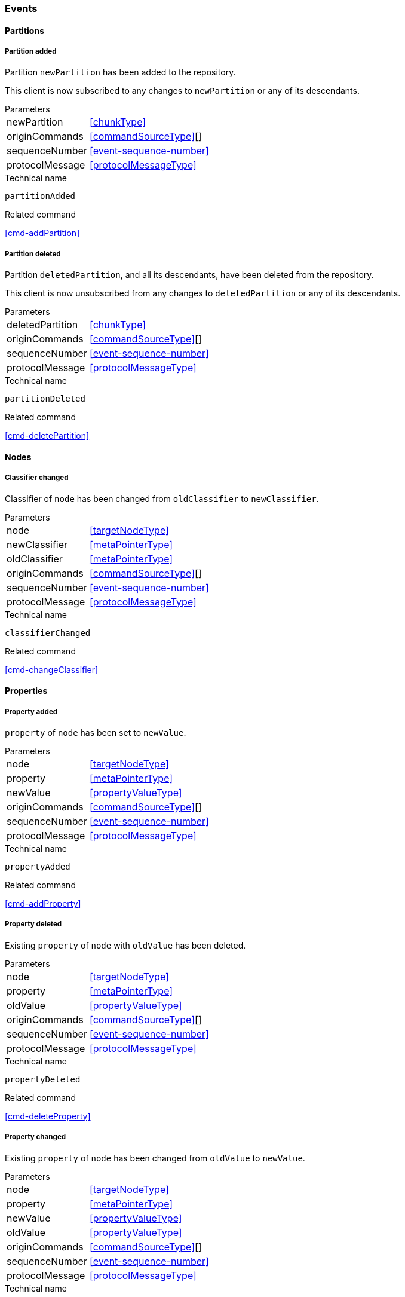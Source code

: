 [[events]]
=== Events

[[evnt-partitions]]
==== Partitions

[[evnt-partitionAdded]]
===== Partition added
Partition `newPartition` has been added to the repository.

This client is now subscribed to any changes to `newPartition` or any of its descendants.

[horizontal]
.Parameters
newPartition:: <<chunkType>>
originCommands:: <<commandSourceType>>[]
sequenceNumber:: <<event-sequence-number>>
protocolMessage:: <<protocolMessageType>>

.Technical name
`partitionAdded`

.Related command
<<cmd-addPartition>>

[[evnt-partitionDeleted]]
===== Partition deleted
Partition `deletedPartition`, and all its descendants, have been deleted from the repository.

This client is now unsubscribed from any changes to `deletedPartition` or any of its descendants.

[horizontal]
.Parameters
deletedPartition:: <<chunkType>>
originCommands:: <<commandSourceType>>[]
sequenceNumber:: <<event-sequence-number>>
protocolMessage:: <<protocolMessageType>>

.Technical name
`partitionDeleted`

.Related command
<<cmd-deletePartition>>

[[evnt-nodes]]
==== Nodes

[[evnt-classifierChanged]]
===== Classifier changed
Classifier of `node` has been changed from `oldClassifier` to `newClassifier`.

[horizontal]
.Parameters
node:: <<targetNodeType>>
newClassifier:: <<metaPointerType>>
oldClassifier:: <<metaPointerType>>
originCommands:: <<commandSourceType>>[]
sequenceNumber:: <<event-sequence-number>>
protocolMessage:: <<protocolMessageType>>

.Technical name
`classifierChanged`

.Related command
<<cmd-changeClassifier>>

[[evnt-properties]]
==== Properties

[[evnt-propertyAdded]]
===== Property added
`property` of `node` has been set to `newValue`.

[horizontal]
.Parameters
node:: <<targetNodeType>>
property:: <<metaPointerType>>
newValue:: <<propertyValueType>>
originCommands:: <<commandSourceType>>[]
sequenceNumber:: <<event-sequence-number>>
protocolMessage:: <<protocolMessageType>>

.Technical name
`propertyAdded`

.Related command
<<cmd-addProperty>>

[[evnt-propertyDeleted]]
===== Property deleted
Existing `property` of `node` with `oldValue` has been deleted.

[horizontal]
.Parameters
node:: <<targetNodeType>>
property:: <<metaPointerType>>
oldValue:: <<propertyValueType>>
originCommands:: <<commandSourceType>>[]
sequenceNumber:: <<event-sequence-number>>
protocolMessage:: <<protocolMessageType>>

.Technical name
`propertyDeleted`

.Related command
<<cmd-deleteProperty>>

[[evnt-propertyChanged]]
===== Property changed
Existing `property` of `node` has been changed from `oldValue` to `newValue`.

[horizontal]
.Parameters
node:: <<targetNodeType>>
property:: <<metaPointerType>>
newValue:: <<propertyValueType>>
oldValue:: <<propertyValueType>>
originCommands:: <<commandSourceType>>[]
sequenceNumber:: <<event-sequence-number>>
protocolMessage:: <<protocolMessageType>>

.Technical name
`propertyChanged`

.Related command
<<cmd-changeProperty>>

[[evnt-children]]
==== Children

[[evnt-childAdded]]
===== Child added
New node `newChild` has been added to ``parent``'s  `containment` at `index`.
`newChild` might be a single node or an arbitrary complex subtree.
All nodes in that subtree MUST be new, i.e. their id MUST NOT exist in the repository.
Nodes in that subtree MAY have references to already existing nodes, and already existing nodes MAY have references to nodes in that subtree.{fn-org326}

All other children inside ``parent``'s `containment` with index >= `index` have been moved to next higher index.

[horizontal]
.Parameters
parent:: <<targetNodeType>>
newChild:: <<chunkType>>
containment:: <<metaPointerType>>
index:: <<indexType>>
originCommands:: <<commandSourceType>>[]
sequenceNumber:: <<event-sequence-number>>
protocolMessage:: <<protocolMessageType>>

.Technical name
`childAdded`

.Related command
<<cmd-addChild>>

[[evnt-childDeleted]]
===== Child deleted
Existing node `deletedChild`, and all its descendants, have been deleted from ``parent``'s `containment` at `index`.{fn-org286}
All other children inside ``parent``'s `containment` with index > `index` have been moved to next lower index.

[horizontal]
.Parameters
deletedChild:: <<chunkType>>
parent:: <<targetNodeType>>
containment:: <<metaPointerType>>
index:: <<indexType>>
originCommands:: <<commandSourceType>>[]
sequenceNumber:: <<event-sequence-number>>
protocolMessage:: <<protocolMessageType>>

.Technical name
`childDeleted`

.Related command
<<cmd-deleteChild>>

[[evnt-childReplaced]]
===== Child replaced
Existing node `replacedChild` inside ``parent``'s `containment` at `index` has been replaced with new node `newChild`.
`newChild` might be a single node or an arbitrary complex subtree.
All nodes in that subtree MUST be new, i.e. their id MUST NOT exist in the repository.
Nodes in that subtree MAY have references to already existing nodes, and already existing nodes MAY have references to nodes in that subtree.{fn-org326}


`replacedChild`, and all its descendants, have been deleted.

[horizontal]
.Parameters
newChild:: <<chunkType>>
replacedChild:: <<chunkType>>
parent:: <<targetNodeType>>
containment:: <<metaPointerType>>
index:: <<indexType>>
originCommands:: <<commandSourceType>>[]
sequenceNumber:: <<event-sequence-number>>
protocolMessage:: <<protocolMessageType>>

.Technical name
`childReplaced`

.Related command
<<cmd-replaceChild>>

[[evnt-childMovedFromOtherContainment]]
===== Child moved from other containment
Existing node `movedChild` (previously inside ``oldParent``'s `oldContainment` at `oldIndex`) has been moved
inside ``newParent``'s `newContainment` at `newIndex`.

All other children inside ``oldParent``'s `oldContainment` with index > `oldIndex` have been moved to next lower index.

All other children inside ``newParent``'s `newContainment` with index >= `newIndex` have been moved to next higher index.

[horizontal]
.Parameters
newParent:: <<targetNodeType>>
newContainment:: <<metaPointerType>>
newIndex:: <<indexType>>
movedChild:: <<targetNodeType>>
oldParent:: <<targetNodeType>>
oldContainment:: <<metaPointerType>>
oldIndex:: <<indexType>>
originCommands:: <<commandSourceType>>[]
sequenceNumber:: <<event-sequence-number>>
protocolMessage:: <<protocolMessageType>>

.Technical name
`childMovedFromOtherContainment`

.Related command
<<cmd-moveChildFromOtherContainment>>

[[evnt-childMovedFromOtherContainmentInSameParent]]
===== Child moved from other containment in same parent
Existing node `movedChild` (previously inside ``parent``'s `oldContainment` at `oldIndex`) has been moved
inside ``parent``'s `newContainment` at `newIndex`.

All other children inside ``parent``'s `oldContainment` with index > `oldIndex` have been moved to next lower index.

All other children inside ``parent``'s `newContainment` with index >= `newIndex` have been moved to next higher index.

[horizontal]
.Parameters
newContainment:: <<metaPointerType>>
newIndex:: <<indexType>>
movedChild:: <<targetNodeType>>
parent:: <<targetNodeType>>
oldContainment:: <<metaPointerType>>
oldIndex:: <<indexType>>
originCommands:: <<commandSourceType>>[]
sequenceNumber:: <<event-sequence-number>>
protocolMessage:: <<protocolMessageType>>

.Technical name
`childMovedFromOtherContainmentInSameParent`

.Related command
<<cmd-moveChildFromOtherContainmentInSameParent>>

[[evnt-childMovedInSameContainment]]
===== Child moved in same containment
Existing node `movedChild` (previously inside ``parent``'s `containment` at `oldIndex`) has been moved
inside ``parent``'s `containment` at `newIndex`.

If `oldIndex` < `newIndex`: All other children inside ``parent``'s `containment` with previous index > `oldIndex` and previous index <= `newIndex` have been moved to next lower index.
Example: +
`oldIndex=3`: `A[0] B[1] C[2] *X[3]* D[4] E[5] F[6]` -> +
`newIndex=5`: `A[0] B[1] C[2] _D[3] E[4]_ *X[5]* F[6]`

If `oldIndex` > `newIndex`: All other children inside ``parent``'s `containment` with previous index >= `newIndex` and previous index < `oldIndex` have been moved to next lower index.
Example: +
`oldIndex=3`: `A[0] B[1] C[2] *X[3]* D[4] E[5] F[6]` -> +
`newIndex=1`: `A[0] *X[1]* _B[2] C[3]_ D[4] E[5] F[6]`

`oldIndex` MUST NOT be equal to `newIndex`.

[horizontal]
.Parameters
newIndex:: <<indexType>>
movedChild:: <<targetNodeType>>
parent:: <<targetNodeType>>
containment:: <<metaPointerType>>
oldIndex:: <<indexType>>
originCommands:: <<commandSourceType>>[]
sequenceNumber:: <<event-sequence-number>>
protocolMessage:: <<protocolMessageType>>

.Technical name
`childMovedInSameContainment`

.Related command
<<cmd-moveChildInSameContainment>>

[[evnt-childMovedAndReplacedFromOtherContainment]]
===== Child moved from other containment and replaced existing child
Existing node `movedChild` (previously inside ``oldParent``'s `oldContainment` at `oldIndex`) has replaced the existing `replacedChild` inside ``newParent``'s `newContainment` at `newIndex`.
`replacedChild`, and all its descendants, have been deleted.

All other children inside ``oldParent``'s `oldContainment` with index > `oldIndex` have been moved to next lower index.

No other children inside ``newParent``'s `newContainment` have been moved.

[horizontal]
.Parameters
newParent:: <<targetNodeType>>
newContainment:: <<metaPointerType>>
newIndex:: <<indexType>>
movedChild:: <<targetNodeType>>
oldParent:: <<targetNodeType>>
oldContainment:: <<metaPointerType>>
oldIndex:: <<indexType>>
replacedChild:: <<chunkType>>
originCommands:: <<commandSourceType>>[]
sequenceNumber:: <<event-sequence-number>>
protocolMessage:: <<protocolMessageType>>

.Technical name
`childMovedAndReplacedFromOtherContainment`

.Related command
<<cmd-moveAndReplaceChildFromOtherContainment>>

[[evnt-childMovedAndReplacedFromOtherContainmentInSameParent]]
===== Child moved from other containment in same parent and replaced existing child
Existing node `movedChild` (previously inside ``parent``'s `oldContainment` at `oldIndex`) has replaced the existing `replacedChild` inside ``parent``'s `newContainment` at `newIndex`.
`replacedChild`, and all its descendants, have been deleted.

All other children inside ``parent``'s `oldContainment` with index > `oldIndex` have been moved to next lower index.

No other children inside ``parent``'s `newContainment` have been moved.

[horizontal]
.Parameters
newContainment:: <<metaPointerType>>
newIndex:: <<indexType>>
movedChild:: <<targetNodeType>>
parent:: <<targetNodeType>>
oldContainment:: <<metaPointerType>>
oldIndex:: <<indexType>>
replacedChild:: <<chunkType>>
originCommands:: <<commandSourceType>>[]
sequenceNumber:: <<event-sequence-number>>
protocolMessage:: <<protocolMessageType>>

.Technical name
`childMovedAndReplacedFromOtherContainmentInSameParent`

.Related command
<<cmd-moveAndReplaceChildFromOtherContainmentInSameParent>>

[[evnt-childMovedAndReplacedInSameContainment]]
===== Child moved in same containment and replaced existing child
Existing node `movedChild` (previously inside ``parent``'s `containment` at `oldIndex`) has replaced the existing `replacedChild` inside ``parent``'s `containment` at `newIndex`.
`replacedChild`, and all its descendants, have been deleted.

If `oldIndex` < `newIndex`: All other children inside ``parent``'s `containment` with previous index > `oldIndex` have been moved to next lower index.
Example: +
`oldIndex=3`: `A[0] B[1] C[2] *X[3]* D[4] E[5] F[6] G[7]` -> +
`newIndex=5`: `A[0] B[1] C[2] _D[3] E[4]_ *X[5]* _G[6]_`

If `oldIndex` > `newIndex`: All other children inside ``parent``'s `containment` with previous index >= `oldIndex` have been moved to next lower index.
Example: +
`oldIndex=4`: `A[0] B[1] C[2] D[3] *X[4]* E[5] F[6]` -> +
`newIndex=1`: `A[0] *X[1]* C[2] D[3] _E[4] F[5]_`

`oldIndex` MUST NOT be equal to `newIndex`.

[horizontal]
.Parameters
newIndex:: <<indexType>>
movedChild:: <<targetNodeType>>
parent:: <<targetNodeType>>
containment:: <<metaPointerType>>
oldIndex:: <<indexType>>
replacedChild:: <<chunkType>>
originCommands:: <<commandSourceType>>[]
sequenceNumber:: <<event-sequence-number>>
protocolMessage:: <<protocolMessageType>>

.Technical name
`childMovedAndReplacedInSameContainment`

.Related command
<<cmd-moveAndReplaceChildInSameContainment>>

[[evnt-annotations]]
==== Annotations

[[evnt-annotationAdded]]
===== Annotation added
New node `newAnnotation` has been added to ``parent``'s annotations at `index`.
`newAnnotation` might be a single node or an arbitrary complex subtree.
All nodes in that subtree MUST be new, i.e. their id MUST NOT exist in the repository.
Nodes in that subtree MAY have references to already existing nodes, and already existing nodes MAY have references to nodes in that subtree.{fn-org326}

All other annotations inside ``parent``'s annotations with index >= `index` have been moved to next higher index.

[horizontal]
.Parameters
parent:: <<targetNodeType>>
newAnnotation:: <<chunkType>>
index:: <<indexType>>
originCommands:: <<commandSourceType>>[]
sequenceNumber:: <<event-sequence-number>>
protocolMessage:: <<protocolMessageType>>

.Technical name
`annotationAdded`

.Related command
<<cmd-addAnnotation>>

[[evnt-annotationDeleted]]
===== Annotation deleted
Existing node `deletedAnnotation`, and all its descendants, have been deleted from ``parent``'s annotations at `index`.{fn-org286}
All other annotations inside ``parent``'s annotations with index > `index` have been moved to next lower index.

[horizontal]
.Parameters
deletedAnnotation:: <<chunkType>>
parent:: <<targetNodeType>>
index:: <<indexType>>
originCommands:: <<commandSourceType>>[]
sequenceNumber:: <<event-sequence-number>>
protocolMessage:: <<protocolMessageType>>

.Technical name
`annotationDeleted`

.Related command
<<cmd-deleteAnnotation>>

[[evnt-annotationReplaced]]
===== Annotation replaced
Existing node `replacedAnnotation` inside ``parent``'s annotations at `index` has been replaced with new node `newAnnotation`.
`newAnnotation` might be a single node or an arbitrary complex subtree.
All nodes in that subtree MUST be new, i.e. their id MUST NOT exist in the repository.
Nodes in that subtree MAY have references to already existing nodes, and already existing nodes MAY have references to nodes in that subtree.{fn-org326}

`replacedAnnotation`, and all its descendants, have been deleted.

[horizontal]
.Parameters
newAnnotation:: <<chunkType>>
replacedAnnotation:: <<chunkType>>
parent:: <<targetNodeType>>
index:: <<indexType>>
originCommands:: <<commandSourceType>>[]
sequenceNumber:: <<event-sequence-number>>
protocolMessage:: <<protocolMessageType>>

.Technical name
`annotationReplaced`

.Related command
<<cmd-replaceAnnotation>>

[[evnt-annotationMovedFromOtherParent]]
===== Annotation moved from other parent
Existing node `movedAnnotation` (previously inside ``oldParent``'s annotations at `oldIndex`) has been moved
inside ``newParent``'s annotations at `newIndex`.

All other annotations inside ``oldParent``'s annotations with index > `oldIndex` have been moved to next lower index.

All other annotations inside ``newParent``'s annotations with index >= `newIndex` have been moved to next higher index.

[horizontal]
.Parameters
newParent:: <<targetNodeType>>
newIndex:: <<indexType>>
movedAnnotation:: <<targetNodeType>>
oldParent:: <<targetNodeType>>
oldIndex:: <<indexType>>
originCommands:: <<commandSourceType>>[]
sequenceNumber:: <<event-sequence-number>>
protocolMessage:: <<protocolMessageType>>

.Technical name
`annotationMovedFromOtherParent`

.Related command
<<cmd-moveAnnotationFromOtherParent>>

[[evnt-annotationMovedInSameParent]]
===== Annotation moved in same parent
Existing node `movedAnnotation` (previously inside ``parent``'s annotations at `oldIndex`) has been moved
inside ``parent``'s annotations at `newIndex`.

If `oldIndex` < `newIndex`: All other annotations inside ``parent``'s annotations with previous index > `oldIndex` and previous index <= `newIndex` have been moved to next lower index.
Example: +
`oldIndex=3`: `A[0] B[1] C[2] *X[3]* D[4] E[5] F[6]` -> +
`newIndex=5`: `A[0] B[1] C[2] _D[3] E[4]_ *X[5]* F[6]`

If `oldIndex` > `newIndex`: All other annotations inside ``parent``'s annotations with previous index >= `newIndex` and previous index < `oldIndex` have been moved to next lower index.
Example: +
`oldIndex=3`: `A[0] B[1] C[2] *X[3]* D[4] E[5] F[6]` -> +
`newIndex=1`: `A[0] *X[1]* _B[2] C[3]_ D[4] E[5] F[6]`

`oldIndex` MUST NOT be equal to `newIndex`.

[horizontal]
.Parameters
newIndex:: <<indexType>>
movedAnnotation:: <<targetNodeType>>
parent:: <<targetNodeType>>
oldIndex:: <<targetNodeType>>
originCommands:: <<commandSourceType>>[]
sequenceNumber:: <<event-sequence-number>>
protocolMessage:: <<protocolMessageType>>

.Technical name
`annotationMovedInSameParent`

.Related command
<<cmd-moveAnnotationInSameParent>>

[[evnt-annotationMovedAndReplacedFromOtherParent]]
===== Annotation moved from other parent and replaced existing annotation
Existing node `movedAnnotation` (previously inside ``oldParent``'s annotations at `oldIndex`) has replaced the existing `replacedAnnotation` inside ``newParent``'s annotations at `newIndex`.
`replacedAnnotation`, and all its descendants, have been deleted.

All other annotations inside ``oldParent``'s annotations with index > `oldIndex` have been moved to next lower index.

No other annotations inside ``newParent``'s annotations have been moved.

[horizontal]
.Parameters
newParent:: <<targetNodeType>>
newIndex:: <<indexType>>
movedAnnotation:: <<targetNodeType>>
oldParent:: <<targetNodeType>>
oldIndex:: <<indexType>>
replacedAnnotation:: <<chunkType>>
originCommands:: <<commandSourceType>>[]
sequenceNumber:: <<event-sequence-number>>
protocolMessage:: <<protocolMessageType>>

.Technical name
`annotationMovedAndReplacedFromOtherParent`

.Related command
<<cmd-moveAndReplaceAnnotationFromOtherParent>>

[[evnt-annotationMovedAndReplacedInSameParent]]
===== Annotation moved in same parent and replaced existing annotation
Existing node `movedAnnotation` (previously inside ``parent``'s annotations at `oldIndex`) has replaced the existing `replacedAnnotation` inside ``parent``'s annotations at `newIndex`.
`replacedAnnotation`, and all its descendants, have been deleted.

If `oldIndex` < `newIndex`: All other annotations inside ``parent``'s `containment` with previous index > `oldIndex` have been moved to next lower index.
Example: +
`oldIndex=3`: `A[0] B[1] C[2] *X[3]* D[4] E[5] F[6] G[7]` -> +
`newIndex=5`: `A[0] B[1] C[2] _D[3] E[4]_ *X[5]* _G[6]_`

If `oldIndex` > `newIndex`: All other annotations inside ``parent``'s `containment` with previous index >= `oldIndex` have been moved to next lower index.
Example: +
`oldIndex=4`: `A[0] B[1] C[2] D[3] *X[4]* E[5] F[6]` -> +
`newIndex=1`: `A[0] *X[1]* C[2] D[3] _E[4] F[5]_`

`oldIndex` MUST NOT be equal to `newIndex`.

[horizontal]
.Parameters
newIndex:: <<indexType>>
movedAnnotation:: <<targetNodeType>>
parent:: <<targetNodeType>>
oldIndex:: <<targetNodeType>>
replacedAnnotation:: <<chunkType>>
originCommands:: <<commandSourceType>>[]
sequenceNumber:: <<event-sequence-number>>
protocolMessage:: <<protocolMessageType>>

.Technical name
`annotationMovedAndReplacedInSameParent`

.Related command
<<cmd-moveAndReplaceAnnotationInSameParent>>

[[evnt-references]]
==== References

[[evnt-referenceAdded]]
===== Reference added
Reference with `newTarget`/`newResolveInfo` has been added to ``parent``'s `reference` at `index`.
All other entries inside ``parent``'s `reference` with index >= `index` have been moved to next higher index.

[horizontal]
.Parameters
parent:: <<targetNodeType>>
reference:: <<metaPointerType>>
index:: <<indexType>>
newTarget:: <<targetNodeType>>?
newResolveInfo:: <<resolveInfoType>>?
originCommands:: <<commandSourceType>>[]
sequenceNumber:: <<event-sequence-number>>
protocolMessage:: <<protocolMessageType>>

.Technical name
`referenceAdded`

.Related command
<<cmd-addReference>>

[[evnt-referenceDeleted]]
===== Reference deleted
Existing reference with `deletedTarget`/`deletedResolveInfo` has been deleted from ``parent``'s `reference` at `index`.
All other entries inside ``parent``'s `reference` with index > `index` have been moved to next lower index.

[horizontal]
.Parameters
parent:: <<targetNodeType>>
reference:: <<metaPointerType>>
index:: <<indexType>>
deletedTarget:: <<targetNodeType>>
deletedResolveInfo:: <<resolveInfoType>>
originCommands:: <<commandSourceType>>[]
sequenceNumber:: <<event-sequence-number>>
protocolMessage:: <<protocolMessageType>>

.Technical name
`referenceDeleted`

.Related command
<<cmd-deleteReference>>

[[evnt-referenceChanged]]
===== Reference changed
Existing reference with `replacedTarget`/`replacedResolveInfo` inside ``parent``'s annotations at `index` has been replaced with `newTarget`/`newResolveInfo`.

[horizontal]
.Parameters
parent:: <<targetNodeType>>
reference:: <<metaPointerType>>
index:: <<indexType>>
newTarget:: <<targetNodeType>>?
newResolveInfo:: <<targetNodeType>>?
replacedTarget:: <<targetNodeType>>
replacedResolveInfo:: <<resolveInfoType>>
originCommands:: <<commandSourceType>>[]
sequenceNumber:: <<event-sequence-number>>
protocolMessage:: <<protocolMessageType>>

.Technical name
`referenceChanged`

.Related command
<<cmd-changeReference>>

[[evnt-entryMovedFromOtherReference]]
===== Entry moved from other reference
Existing reference `target`/`resolveInfo` (previously inside ``oldParent``'s `oldReference` at `oldIndex`) has been moved
to ``newParent``'s `newReference` at `newIndex`.

All other entries inside ``oldParent``'s `oldReference` with index > `oldIndex` have been moved to next lower index.

All other entries inside ``newParent``'s `newReference` with index >= `newIndex` have been moved to next higher index.

[horizontal]
.Parameters
newParent:: <<targetNodeType>>
newReference:: <<metaPointerType>>
newIndex:: <<indexType>>
oldParent:: <<targetNodeType>>
oldReference:: <<metaPointerType>>
oldIndex:: <<indexType>>
target:: <<targetNodeType>>
resolveInfo:: <<resolveInfoType>>
originCommands:: <<commandSourceType>>[]
sequenceNumber:: <<event-sequence-number>>
protocolMessage:: <<protocolMessageType>>

.Technical name
`entryMovedFromOtherReference`

.Related command
<<cmd-moveEntryFromOtherReference>>

[[evnt-entryMovedFromOtherReferenceInSameParent]]
===== Entry moved from other reference in same parent
Existing reference `target`/`resolveInfo` (previously inside ``parent``'s `oldReference` at `oldIndex`) has been moved
to ``parent``'s `newReference` at `newIndex`.

All other entries inside ``parent``'s `oldReference` with index > `oldIndex` have been moved to next lower index.

All other entries inside ``parent``'s `newReference` with index >= `newIndex` have been moved to next higher index.

[horizontal]
.Parameters
parent:: <<targetNodeType>>
newReference:: <<metaPointerType>>
newIndex:: <<indexType>>
oldReference:: <<metaPointerType>>
oldIndex:: <<indexType>>
target:: <<targetNodeType>>
resolveInfo:: <<resolveInfoType>>
originCommands:: <<commandSourceType>>[]
sequenceNumber:: <<event-sequence-number>>
protocolMessage:: <<protocolMessageType>>

.Technical name
`entryMovedFromOtherReferenceInSameParent`

.Related command
<<cmd-moveEntryFromOtherReferenceInSameParent>>

[[evnt-entryMovedInSameReference]]
===== Entry moved in same reference
Existing reference `target`/`resolveInfo` (previously inside ``parent``'s `reference` at `oldIndex`) has been moved
to ``parent``'s `reference` at `newIndex`.

If `oldIndex` < `newIndex`: All other entries inside ``parent``'s `reference` with previous index > `oldIndex` and previous index <= `newIndex` have been moved to next lower index.
Example: +
`oldIndex=3`: `A[0] B[1] C[2] *X[3]* D[4] E[5] F[6]` -> +
`newIndex=5`: `A[0] B[1] C[2] _D[3] E[4]_ *X[5]* F[6]`

If `oldIndex` > `newIndex`: All other entries inside ``parent``'s `reference` with previous index >= `newIndex` and previous index < `oldIndex` have been moved to next lower index.
Example: +
`oldIndex=3`: `A[0] B[1] C[2] *X[3]* D[4] E[5] F[6]` -> +
`newIndex=1`: `A[0] *X[1]* _B[2] C[3]_ D[4] E[5] F[6]`

`oldIndex` MUST NOT be equal to `newIndex`.

[horizontal]
.Parameters
parent:: <<targetNodeType>>
reference:: <<metaPointerType>>
oldIndex:: <<indexType>>
newIndex:: <<indexType>>
target:: <<targetNodeType>>
resolveInfo:: <<resolveInfoType>>
originCommands:: <<commandSourceType>>[]
sequenceNumber:: <<event-sequence-number>>
protocolMessage:: <<protocolMessageType>>

.Technical name
`entryMovedInSameReference`

.Related command
<<cmd-moveEntryInSameReference>>

[[evnt-entryMovedAndReplacedFromOtherReference]]
===== Entry moved from other reference and replaced existing entry
Existing reference `movedTarget`/`movedResolveInfo` (previously inside ``oldParent``'s `oldReference` at `oldIndex`) has replaced existing `replacedTarget`/`replacedResolveInfo` at ``newParent``'s `newReference` at `newIndex`.

All other entries inside ``oldParent``'s `oldReference` with index > `oldIndex` have been moved to next lower index.

No other entries inside ``newParent``'s `newReference` have been moved.

[horizontal]
.Parameters
newParent:: <<targetNodeType>>
newReference:: <<metaPointerType>>
newIndex:: <<indexType>>
movedTarget:: <<targetNodeType>>
movedResolveInfo:: <<resolveInfoType>>
oldParent:: <<targetNodeType>>
oldReference:: <<metaPointerType>>
oldIndex:: <<indexType>>
replacedTarget:: <<targetNodeType>>
replacedResolveInfo:: <<resolveInfoType>>
originCommands:: <<commandSourceType>>[]
sequenceNumber:: <<event-sequence-number>>
protocolMessage:: <<protocolMessageType>>

.Technical name
`entryMovedAndReplacedFromOtherReference`

.Related command
<<cmd-moveAndReplaceEntryFromOtherReference>>

[[evnt-entryMovedAndReplacedFromOtherReferenceInSameParent]]
===== Entry moved from other reference in same parent and replaced existing entry
Existing reference `movedTarget`/`movedResolveInfo` (previously inside ``parent``'s `oldReference` at `oldIndex`) has replaced existing `replacedTarget`/`replacedResolveInfo` at ``parent``'s `newReference` at `newIndex`.

All other entries inside ``parent``'s `oldReference` with index > `oldIndex` have been moved to next lower index.

No other entries inside ``parent``'s `newReference` have been moved.

[horizontal]
.Parameters
parent:: <<targetNodeType>>
newReference:: <<metaPointerType>>
newIndex:: <<indexType>>
movedTarget:: <<targetNodeType>>
movedResolveInfo:: <<resolveInfoType>>
oldReference:: <<metaPointerType>>
oldIndex:: <<indexType>>
replacedTarget:: <<targetNodeType>>
replacedResolveInfo:: <<resolveInfoType>>
originCommands:: <<commandSourceType>>[]
sequenceNumber:: <<event-sequence-number>>
protocolMessage:: <<protocolMessageType>>

.Technical name
`entryMovedAndReplacedFromOtherReferenceInSameParent`

.Related command
<<cmd-moveAndReplaceEntryFromOtherReferenceInSameParent>>

[[evnt-entryMovedAndReplacedInSameReference]]
===== Entry moved in same reference and replaced existing entry
Existing reference `movedTarget`/`movedResolveInfo` (previously inside ``parent``'s `reference` at `oldIndex`) has replaced existing `replacedTarget`/`replacedResolveInfo` at ``parent``'s `reference` at `newIndex`.

If `oldIndex` < `newIndex`: All other entries inside ``parent``'s `containment` with previous index > `oldIndex` have been moved to next lower index.
Example: +
`oldIndex=3`: `A[0] B[1] C[2] *X[3]* D[4] E[5] F[6] G[7]` -> +
`newIndex=5`: `A[0] B[1] C[2] _D[3] E[4]_ *X[5]* _G[6]_`

If `oldIndex` > `newIndex`: All other entries inside ``parent``'s `containment` with previous index >= `oldIndex` have been moved to next lower index.
Example: +
`oldIndex=4`: `A[0] B[1] C[2] D[3] *X[4]* E[5] F[6]` -> +
`newIndex=1`: `A[0] *X[1]* C[2] D[3] _E[4] F[5]_`

`oldIndex` MUST NOT be equal to `newIndex`.

[horizontal]
.Parameters
parent:: <<targetNodeType>>
reference:: <<metaPointerType>>
newIndex:: <<indexType>>
movedTarget:: <<targetNodeType>>
movedResolveInfo:: <<resolveInfoType>>
oldIndex:: <<indexType>>
replacedTarget:: <<targetNodeType>>
replacedResolveInfo:: <<resolveInfoType>>
originCommands:: <<commandSourceType>>[]
sequenceNumber:: <<event-sequence-number>>
protocolMessage:: <<protocolMessageType>>

.Technical name
`entryMovedAndReplacedInSameReference`

.Related command
<<cmd-moveAndReplaceEntryInSameReference>>

[[evnt-referenceResolveInfoAdded]]
===== Reference ResolveInfo added
`newResolveInfo` has been added as ResolveInfo to existing entry inside ``parent``'s `reference` at `index` with `target`.

[horizontal]
.Parameters
parent:: <<targetNodeType>>
reference:: <<metaPointerType>>
index:: <<indexType>>
newResolveInfo:: <<resolveInfoType>>
target:: <<targetNodeType>>
originCommands:: <<commandSourceType>>[]
sequenceNumber:: <<event-sequence-number>>
protocolMessage:: <<protocolMessageType>>

.Technical name
`referenceResolveInfoAdded`

.Related command
<<cmd-addReferenceResolveInfo>>

[[evnt-referenceResolveInfoDeleted]]
===== Reference ResolveInfo deleted
ResolveInfo `deletedResolveInfo` has been deleted from existing entry inside ``parent``'s `reference` at `index` with `target`.

[horizontal]
.Parameters
parent:: <<targetNodeType>>
reference:: <<metaPointerType>>
index:: <<indexType>>
target:: <<targetNodeType>>
deletedResolveInfo:: <<resolveInfoType>>
originCommands:: <<commandSourceType>>[]
sequenceNumber:: <<event-sequence-number>>
protocolMessage:: <<protocolMessageType>>

.Technical name
`referenceResolveInfoDeleted`

.Related command
<<cmd-deleteReferenceResolveInfo>>

[[evnt-referenceResolveInfoChanged]]
===== Reference ResolveInfo changed
ResolveInfo of existing entry inside ``parent``'s `reference` at `index` with `target` has been changed from `oldResolveInfo` to `newResolveInfo`.

[horizontal]
.Parameters
parent:: <<targetNodeType>>
reference:: <<metaPointerType>>
index:: <<indexType>>
newResolveInfo:: <<resolveInfoType>>
target:: <<targetNodeType>>?
replacedResolveInfo:: <<resolveInfoType>>
originCommands:: <<commandSourceType>>[]
sequenceNumber:: <<event-sequence-number>>
protocolMessage:: <<protocolMessageType>>

.Technical name
`referenceResolveInfoChanged`

.Related command
<<cmd-changeReferenceResolveInfo>>

[[evnt-referenceTargetAdded]]
===== Reference target added
`newTarget` has been added as target to existing entry inside ``parent``'s `reference` at `index` with `resolveInfo`.

[horizontal]
.Parameters
parent:: <<targetNodeType>>
reference:: <<metaPointerType>>
index:: <<indexType>>
newTarget:: <<targetNodeType>>
resolveInfo:: <<resolveInfoType>>
originCommands:: <<commandSourceType>>[]
sequenceNumber:: <<event-sequence-number>>
protocolMessage:: <<protocolMessageType>>

.Technical name
`referenceTargetAdded`

.Related command
<<cmd-addReferenceTarget>>

[[evnt-referenceTargetDeleted]]
===== Reference target deleted
Target `deletedTarget` has been deleted from existing entry inside ``parent``'s `reference` at `index` with `resolveInfo`.

[horizontal]
.Parameters
parent:: <<targetNodeType>>
reference:: <<metaPointerType>>
index:: <<indexType>>
resolveInfo:: <<resolveInfoType>>
deletedTarget:: <<targetNodeType>>
originCommands:: <<commandSourceType>>[]
sequenceNumber:: <<event-sequence-number>>
protocolMessage:: <<protocolMessageType>>

.Technical name
`referenceTargetDeleted`

.Related command
<<cmd-deleteReferenceTarget>>

[[evnt-referenceTargetChanged]]
===== Reference target changed
Target of existing entry inside ``parent``'s `reference` at `index` with `resolveInfo` has been changed from `oldTarget` to `newTarget`.

[horizontal]
.Parameters
parent:: <<targetNodeType>>
reference:: <<metaPointerType>>
index:: <<indexType>>
newTarget:: <<targetNodeType>>
resolveInfo:: <<resolveInfoType>>?
replacedTarget:: <<targetNodeType>>
originCommands:: <<commandSourceType>>[]
sequenceNumber:: <<event-sequence-number>>
protocolMessage:: <<protocolMessageType>>

.Technical name
`referenceTargetChanged`

.Related command
<<cmd-changeReferenceTarget>>

[[evnt-miscellaneous]]
==== Miscellaneous

[[evnt-composite]]
===== Composite
The events in `parts` have happened in the given order.{fn-org281}

All `originCommands` have been handled (maybe by discarding them).

Composite events don't mention origin commands on their own; they are only mentioned in each part.{fn-org306}

[horizontal]
.Parameters
parts:: <<eventType>>[]
protocolMessage:: <<protocolMessageType>>

.Technical name
`composite`

.Related command
<<cmd-composite>>

[[evnt-noOp]]
===== No-op
Nothing happened as result of one or more command(s).{fn-org314}

[horizontal]
.Parameters
originCommands:: <<commandSourceType>>[]
sequenceNumber:: <<event-sequence-number>>
protocolMessage:: <<protocolMessageType>>

.Technical name
`noOp`

.Related command
_none_

[[evnt-error]]
===== Error
Repository couldn't handle one or more command(s).{fn-org316}

[horizontal]
.Parameters
errorCode:: `String`
message:: `String`
originCommands:: <<commandSourceType>>[]
sequenceNumber:: <<event-sequence-number>>
protocolMessage:: <<protocolMessageType>>

.Technical name
`error`

.Related command
_none_